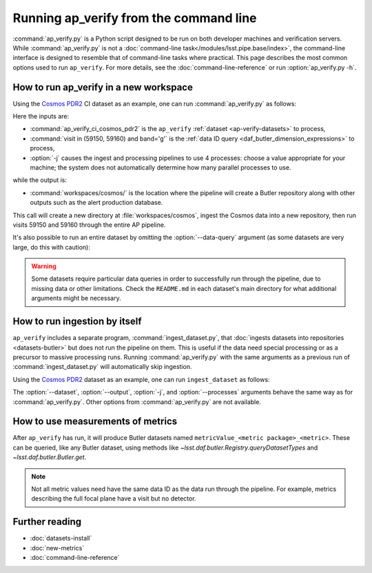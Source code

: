 .. py:currentmodule:: lsst.ap.verify

.. program:: ap_verify.py

.. _ap-verify-running:

#######################################
Running ap_verify from the command line
#######################################

:command:`ap_verify.py` is a Python script designed to be run on both developer machines and verification servers.
While :command:`ap_verify.py` is not a :doc:`command-line task</modules/lsst.pipe.base/index>`, the command-line interface is designed to resemble that of command-line tasks where practical.
This page describes the most common options used to run ``ap_verify``.
For more details, see the :doc:`command-line-reference` or run :option:`ap_verify.py -h`.

.. _ap-verify-run-output-gen3:

How to run ap_verify in a new workspace
=======================================

Using the `Cosmos PDR2`_ CI dataset as an example, one can run :command:`ap_verify.py` as follows:

.. _Cosmos PDR2: https://github.com/lsst/ap_verify_ci_cosmos_pdr2/

.. prompt:: bash

   ap_verify.py --dataset ap_verify_ci_cosmos_pdr2 --data-query "visit in (59150, 59160) and band='g'" -j4 --output workspaces/cosmos/

Here the inputs are:

* :command:`ap_verify_ci_cosmos_pdr2` is the ``ap_verify`` :ref:`dataset <ap-verify-datasets>` to process,
* :command:`visit in (59150, 59160) and band='g'` is the :ref:`data ID query <daf_butler_dimension_expressions>` to process,
* :option:`-j` causes the ingest and processing pipelines to use 4 processes: choose a value appropriate for your machine; the system does not automatically determine how many parallel processes to use.

while the output is:

* :command:`workspaces/cosmos/` is the location where the pipeline will create a Butler repository along with other outputs such as the alert production database.

This call will create a new directory at :file:`workspaces/cosmos`, ingest the Cosmos data into a new repository, then run visits 59150 and 59160 through the entire AP pipeline.

It's also possible to run an entire dataset by omitting the :option:`--data-query` argument (as some datasets are very large, do this with caution):

.. prompt:: bash

   ap_verify.py --dataset ap_verify_ci_cosmos_pdr2 -j4 --output workspaces/cosmos/

.. warning::

    Some datasets require particular data queries in order to successfully run through the pipeline, due to missing data or other limitations.
    Check the ``README.md`` in each dataset's main directory for what additional arguments might be necessary.


.. _ap-verify-run-ingest:

How to run ingestion by itself
==============================

``ap_verify`` includes a separate program, :command:`ingest_dataset.py`, that :doc:`ingests datasets into repositories <datasets-butler>` but does not run the pipeline on them.
This is useful if the data need special processing or as a precursor to massive processing runs.
Running :command:`ap_verify.py` with the same arguments as a previous run of :command:`ingest_dataset.py` will automatically skip ingestion.

Using the `Cosmos PDR2`_ dataset as an example, one can run ``ingest_dataset`` as follows:

.. prompt:: bash

   ingest_dataset.py --dataset ap_verify_ci_cosmos_pdr2 -j4 --output workspaces/cosmos/

The :option:`--dataset`, :option:`--output`, :option:`-j`, and :option:`--processes` arguments behave the same way as for :command:`ap_verify.py`.
Other options from :command:`ap_verify.py` are not available.

.. _ap-verify-results-gen3:

How to use measurements of metrics
===================================================

After ``ap_verify`` has run, it will produce Butler datasets named ``metricValue_<metric package>_<metric>``.
These can be queried, like any Butler dataset, using methods like `~lsst.daf.butler.Registry.queryDatasetTypes` and `~lsst.daf.butler.Butler.get`.

.. note::

   Not all metric values need have the same data ID as the data run through the pipeline.
   For example, metrics describing the full focal plane have a visit but no detector.

Further reading
===============

- :doc:`datasets-install`
- :doc:`new-metrics`
- :doc:`command-line-reference`
